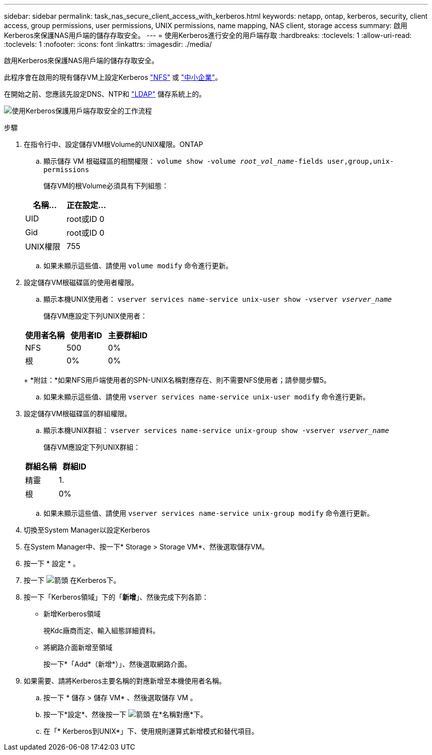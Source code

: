 ---
sidebar: sidebar 
permalink: task_nas_secure_client_access_with_kerberos.html 
keywords: netapp, ontap, kerberos, security, client access, group permissions, user permissions, UNIX permissions, name mapping, NAS client, storage access 
summary: 啟用Kerberos來保護NAS用戶端的儲存存取安全。 
---
= 使用Kerberos進行安全的用戶端存取
:hardbreaks:
:toclevels: 1
:allow-uri-read: 
:toclevels: 1
:nofooter: 
:icons: font
:linkattrs: 
:imagesdir: ./media/


[role="lead"]
啟用Kerberos來保護NAS用戶端的儲存存取安全。

此程序會在啟用的現有儲存VM上設定Kerberos link:task_nas_enable_linux_nfs.html["NFS"] 或 link:task_nas_enable_windows_smb.html["中小企業"]。

在開始之前、您應該先設定DNS、NTP和 link:task_nas_provide_client_access_with_name_services.html["LDAP"] 儲存系統上的。

image:workflow_nas_secure_client_access_with_kerberos.gif["使用Kerberos保護用戶端存取安全的工作流程"]

.步驟
. 在指令行中、設定儲存VM根Volume的UNIX權限。ONTAP
+
.. 顯示儲存 VM 根磁碟區的相關權限： `volume show -volume _root_vol_name_-fields user,group,unix-permissions`
+
儲存VM的根Volume必須具有下列組態：

+
[cols="2"]
|===
| 名稱... | 正在設定... 


| UID | root或ID 0 


| Gid | root或ID 0 


| UNIX權限 | 755 
|===
.. 如果未顯示這些值、請使用 `volume modify` 命令進行更新。


. 設定儲存VM根磁碟區的使用者權限。
+
.. 顯示本機UNIX使用者： `vserver services name-service unix-user show -vserver _vserver_name_`
+
儲存VM應設定下列UNIX使用者：

+
[cols="3"]
|===
| 使用者名稱 | 使用者ID | 主要群組ID 


| NFS | 500 | 0% 


| 根 | 0% | 0% 
|===
+
*附註：*如果NFS用戶端使用者的SPN-UNIX名稱對應存在、則不需要NFS使用者；請參閱步驟5。

.. 如果未顯示這些值、請使用 `vserver services name-service unix-user modify` 命令進行更新。


. 設定儲存VM根磁碟區的群組權限。
+
.. 顯示本機UNIX群組： `vserver services name-service unix-group show -vserver _vserver_name_`
+
儲存VM應設定下列UNIX群組：

+
[cols="2"]
|===
| 群組名稱 | 群組ID 


| 精靈 | 1. 


| 根 | 0% 
|===
.. 如果未顯示這些值、請使用 `vserver services name-service unix-group modify` 命令進行更新。


. 切換至System Manager以設定Kerberos
. 在System Manager中、按一下* Storage > Storage VM*、然後選取儲存VM。
. 按一下 * 設定 * 。
. 按一下 image:icon_arrow.gif["箭頭"] 在Kerberos下。
. 按一下「Kerberos領域」下的「*新增*」、然後完成下列各節：
+
** 新增Kerberos領域
+
視Kdc廠商而定、輸入組態詳細資料。

** 將網路介面新增至領域
+
按一下*「Add*（新增*）」、然後選取網路介面。



. 如果需要、請將Kerberos主要名稱的對應新增至本機使用者名稱。
+
.. 按一下 * 儲存 > 儲存 VM* 、然後選取儲存 VM 。
.. 按一下*設定*、然後按一下 image:icon_arrow.gif["箭頭"] 在*名稱對應*下。
.. 在「* Kerberos到UNIX*」下、使用規則運算式新增模式和替代項目。




